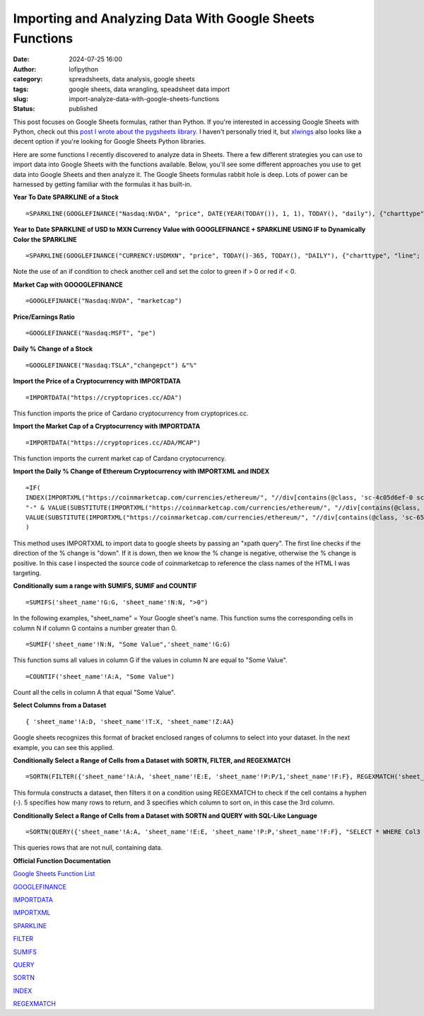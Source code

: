 Importing and Analyzing Data With Google Sheets Functions
##########################################################
:date: 2024-07-25 16:00
:author: lofipython
:category: spreadsheets, data analysis, google sheets
:tags: google sheets, data wrangling, speadsheet data import
:slug: import-analyze-data-with-google-sheets-functions
:status: published

This post focuses on Google Sheets formulas, rather than Python. If you're interested in accessing Google Sheets with Python,
check out this `post I wrote about the pygsheets library <https:/lofipython.com/copying-a-csv-file-to-google-sheets-with-pygsheets>`__. I haven't personally tried it, but 
`xlwings <https://www.xlwings.org/blog/python-for-google-sheets>`__ also looks like a decent option if you're looking for Google Sheets Python libraries.

Here are some functions I recently discovered to analyze data in Sheets. There a few different strategies you can use to import data into Google Sheets with the functions available. 
Below, you'll see some different approaches you use to get data into Google Sheets and then analyze it. The Google Sheets formulas rabbit hole is deep.
Lots of power can be harnessed by getting familiar with the formulas it has built-in.

**Year To Date SPARKLINE of a Stock**
::

   =SPARKLINE(GOOGLEFINANCE("Nasdaq:NVDA", "price", DATE(YEAR(TODAY()), 1, 1), TODAY(), "daily"), {"charttype", "line"; "linewidth", 2; "color", "green"})


**Year to Date SPARKLINE of USD to MXN Currency Value with GOOGLEFINANCE + SPARKLINE USING IF to Dynamically Color the SPARKLINE**
::

   =SPARKLINE(GOOGLEFINANCE("CURRENCY:USDMXN", "price", TODAY()-365, TODAY(), "DAILY"), {"charttype", "line"; "linewidth", 2; "color", if(P22>0,"green","red")})


Note the use of an if condition to check another cell and set the color to green if > 0 or red if < 0.

.. image:: {static}/images/sparkline-example.png
  :alt: Applying Google Sheets Sparklines


**Market Cap with GOOOGLEFINANCE**
::

   =GOOGLEFINANCE("Nasdaq:NVDA", "marketcap")


**Price/Earnings Ratio**
::

   =GOOGLEFINANCE("Nasdaq:MSFT", "pe")


**Daily % Change of a Stock**
::
   
   =GOOGLEFINANCE("Nasdaq:TSLA","changepct") &"%"


**Import the Price of a Cryptocurrency with IMPORTDATA**
::
   
   =IMPORTDATA("https://cryptoprices.cc/ADA")

This function imports the price of Cardano cryptocurrency from cryptoprices.cc.

**Import the Market Cap of a Cryptocurrency with IMPORTDATA**
::

   =IMPORTDATA("https://cryptoprices.cc/ADA/MCAP")

This function imports the current market cap of Cardano cryptocurrency.


**Import the Daily % Change of Ethereum Cryptocurrency with IMPORTXML and INDEX**
::

   =IF(
   INDEX(IMPORTXML("https://coinmarketcap.com/currencies/ethereum/", "//div[contains(@class, 'sc-4c05d6ef-0 sc-58c82cf9-0 dlQYLv dTczEt')]/p/@data-change"), 1) = "down",
   "-" & VALUE(SUBSTITUTE(IMPORTXML("https://coinmarketcap.com/currencies/ethereum/", "//div[contains(@class, 'sc-65e7f566-0 gCtSWR')]"), "(1d)", ""))*100&"%",
   VALUE(SUBSTITUTE(IMPORTXML("https://coinmarketcap.com/currencies/ethereum/", "//div[contains(@class, 'sc-65e7f566-0 gCtSWR')]"), "(1d)", ""))*100&"%"
   )

This method uses IMPORTXML to import data to google sheets by passing an "xpath query". The first line checks if the direction of the % change is "down". If it is down,
then we know the % change is negative, otherwise the % change is positive. In this case I inspected the source code of coinmarketcap to reference the class names of the HTML I was targeting.


**Conditionally sum a range with SUMIFS, SUMIF and COUNTIF**

::

   =SUMIFS('sheet_name'!G:G, 'sheet_name'!N:N, ">0")


In the following examples, "sheet_name" = Your Google sheet's name. This function sums the corresponding cells in column N if column G contains a number greater than 0.

::

   =SUMIF('sheet_name'!N:N, "Some Value",'sheet_name'!G:G)


This function sums all values in column G if the values in column N are equal to "Some Value".

::

   =COUNTIF('sheet_name'!A:A, "Some Value")

Count all the cells in column A that equal "Some Value".

**Select Columns from a Dataset**
::

   { 'sheet_name'!A:D, 'sheet_name'!T:X, 'sheet_name'!Z:AA}

Google sheets recognizes this format of bracket enclosed ranges of columns to select into your dataset. In the next example, you can see this applied.


**Conditionally Select a Range of Cells from a Dataset with SORTN, FILTER, and REGEXMATCH**

::

   =SORTN(FILTER({'sheet_name'!A:A, 'sheet_name'!E:E, 'sheet_name'!P:P/1,'sheet_name'!F:F}, REGEXMATCH('sheet_name'!P:P, "-")), 5, 0, 3, TRUE)


This formula constructs a dataset, then filters it on a condition using REGEXMATCH to check if the cell contains a hyphen (-). 
5 specifies how many rows to return, and 3 specifies which column to sort on, in this case the 3rd column.

**Conditionally Select a Range of Cells from a Dataset with SORTN and QUERY with SQL-Like Language**
::

   =SORTN(QUERY({'sheet_name'!A:A, 'sheet_name'!E:E, 'sheet_name'!P:P,'sheet_name'!F:F}, "SELECT * WHERE Col3 IS NOT NULL"), 6, 0, 3, FALSE)

This queries rows that are not null, containing data.


**Official Function Documentation**

`Google Sheets Function List <https://support.google.com/docs/table/25273?hl=en&ref_topic=9054531&sjid=14386119101264594616-NC#>`__

`GOOGLEFINANCE <https://support.google.com/docs/answer/3093281?sjid=14386119101264594616-NCl>`__

`IMPORTDATA <https://support.google.com/docs/answer/3093335?hl=en>`__

`IMPORTXML <https://support.google.com/docs/answer/3093342?hl=en&ref_topic=9199554&sjid=14386119101264594616-NC>`__

`SPARKLINE <https://support.google.com/docs/answer/3093289?sjid=14386119101264594616-NC>`__

`FILTER <https://support.google.com/docs/answer/3093197?sjid=14386119101264594616-NC>`__

`SUMIFS <https://support.google.com/docs/answer/3238496?sjid=14386119101264594616-NC>`__

`QUERY <https://support.google.com/docs/answer/3093343?hl=en>`__

`SORTN <https://support.google.com/docs/answer/7354624?sjid=14386119101264594616-NC>`__

`INDEX <https://support.google.com/docs/answer/3098242?sjid=14386119101264594616-NC>`__

`REGEXMATCH <https://support.google.com/docs/answer/3098292?sjid=14386119101264594616-NC>`__
